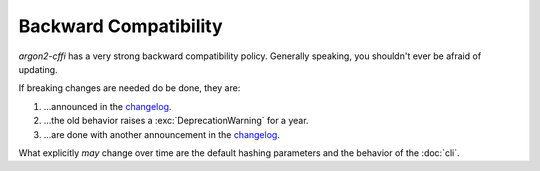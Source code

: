 Backward Compatibility
======================

*argon2-cffi* has a very strong backward compatibility policy.
Generally speaking, you shouldn't ever be afraid of updating.

If breaking changes are needed do be done, they are:

#. …announced in the changelog_.
#. …the old behavior raises a :exc:`DeprecationWarning` for a year.
#. …are done with another announcement in the changelog_.

What explicitly *may* change over time are the default hashing parameters and the behavior of the :doc:`cli`.

.. _changelog: https://argon2-cffi.readthedocs.io/en/stable/changelog.html
